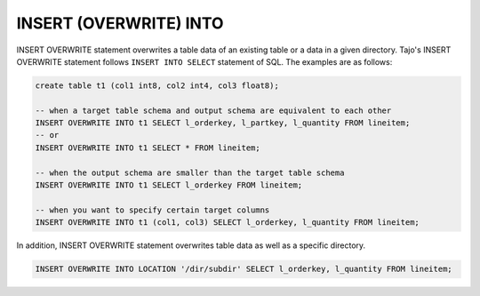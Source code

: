 *************************
INSERT (OVERWRITE) INTO
*************************

INSERT OVERWRITE statement overwrites a table data of an existing table or a data in a given directory. Tajo's INSERT OVERWRITE statement follows ``INSERT INTO SELECT`` statement of SQL. The examples are as follows:

.. code-block:: sql

  create table t1 (col1 int8, col2 int4, col3 float8);

  -- when a target table schema and output schema are equivalent to each other
  INSERT OVERWRITE INTO t1 SELECT l_orderkey, l_partkey, l_quantity FROM lineitem;
  -- or
  INSERT OVERWRITE INTO t1 SELECT * FROM lineitem;

  -- when the output schema are smaller than the target table schema
  INSERT OVERWRITE INTO t1 SELECT l_orderkey FROM lineitem;

  -- when you want to specify certain target columns
  INSERT OVERWRITE INTO t1 (col1, col3) SELECT l_orderkey, l_quantity FROM lineitem;

In addition, INSERT OVERWRITE statement overwrites table data as well as a specific directory.

.. code-block:: sql

  INSERT OVERWRITE INTO LOCATION '/dir/subdir' SELECT l_orderkey, l_quantity FROM lineitem;